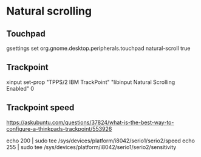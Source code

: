 * Natural scrolling

** Touchpad
  gsettings set org.gnome.desktop.peripherals.touchpad natural-scroll true

** Trackpoint
  xinput set-prop "TPPS/2 IBM TrackPoint" "libinput Natural Scrolling Enabled" 0

** Trackpoint speed

  https://askubuntu.com/questions/37824/what-is-the-best-way-to-configure-a-thinkpads-trackpoint/553926

  echo 200 | sudo tee /sys/devices/platform/i8042/serio1/serio2/speed
  echo 255 | sudo tee /sys/devices/platform/i8042/serio1/serio2/sensitivity

